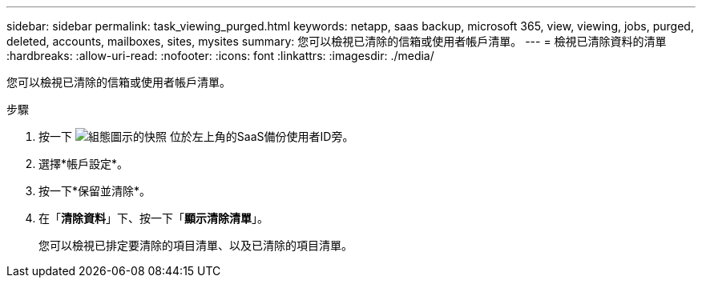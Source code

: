 ---
sidebar: sidebar 
permalink: task_viewing_purged.html 
keywords: netapp, saas backup, microsoft 365, view, viewing, jobs, purged, deleted, accounts, mailboxes, sites, mysites 
summary: 您可以檢視已清除的信箱或使用者帳戶清單。 
---
= 檢視已清除資料的清單
:hardbreaks:
:allow-uri-read: 
:nofooter: 
:icons: font
:linkattrs: 
:imagesdir: ./media/


[role="lead"]
您可以檢視已清除的信箱或使用者帳戶清單。

.步驟
. 按一下 image:configure_icon.gif["組態圖示的快照"] 位於左上角的SaaS備份使用者ID旁。
. 選擇*帳戶設定*。
. 按一下*保留並清除*。
. 在「*清除資料*」下、按一下「*顯示清除清單*」。
+
您可以檢視已排定要清除的項目清單、以及已清除的項目清單。


